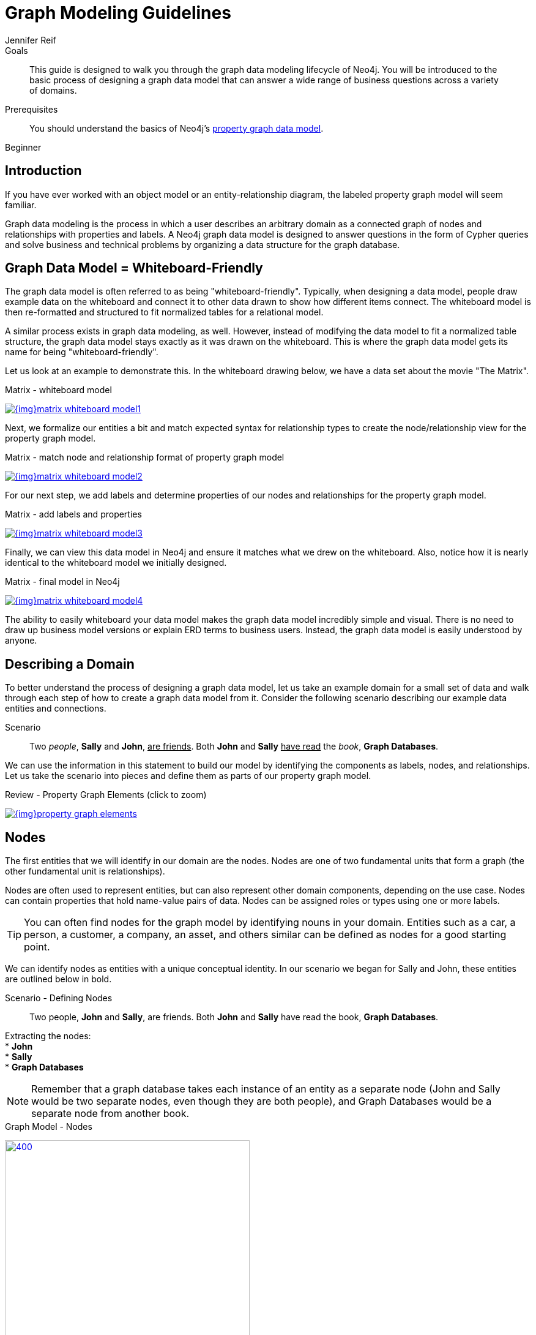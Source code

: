 = Graph Modeling Guidelines
:level: Beginner
:page-level: Beginner
:author: Jennifer Reif
:category: modeling
:tags: graph-modeling, data-model, schema, model-process, model-domain

.Goals
[abstract]
This guide is designed to walk you through the graph data modeling lifecycle of Neo4j.
You will be introduced to the basic process of designing a graph data model that can answer a wide range of business questions across a variety of domains.

.Prerequisites
[abstract]
You should understand the basics of Neo4j's link:/developer/get-started/graph-database#property-graph[property graph data model].

[role=expertise {level}]
{level}

[#modeling-intro]
== Introduction

If you have ever worked with an object model or an entity-relationship diagram, the labeled property graph model will seem familiar.

Graph data modeling is the process in which a user describes an arbitrary domain as a connected graph of nodes and relationships with properties and labels.
A Neo4j graph data model is designed to answer questions in the form of Cypher queries and solve business and technical problems by organizing a data structure for the graph database.

[#whiteboard-friendly]
== Graph Data Model = Whiteboard-Friendly

The graph data model is often referred to as being "whiteboard-friendly".
Typically, when designing a data model, people draw example data on the whiteboard and connect it to other data drawn to show how different items connect.
The whiteboard model is then re-formatted and structured to fit normalized tables for a relational model.

A similar process exists in graph data modeling, as well.
However, instead of modifying the data model to fit a normalized table structure, the graph data model stays exactly as it was drawn on the whiteboard.
This is where the graph data model gets its name for being "whiteboard-friendly".

Let us look at an example to demonstrate this.
In the whiteboard drawing below, we have a data set about the movie "The Matrix".

.Matrix - whiteboard model
image:{img}matrix_whiteboard_model1.png[link="{img}matrix_whiteboard_model1.png",role="popup-link"]

Next, we formalize our entities a bit and match expected syntax for relationship types to create the node/relationship view for the property graph model.

.Matrix - match node and relationship format of property graph model
image:{img}matrix_whiteboard_model2.png[link="{img}matrix_whiteboard_model2.png",role="popup-link"]

For our next step, we add labels and determine properties of our nodes and relationships for the property graph model.

.Matrix - add labels and properties
image:{img}matrix_whiteboard_model3.png[link="{img}matrix_whiteboard_model3.png",role="popup-link"]

Finally, we can view this data model in Neo4j and ensure it matches what we drew on the whiteboard.
Also, notice how it is nearly identical to the whiteboard model we initially designed.

.Matrix - final model in Neo4j
image:{img}matrix_whiteboard_model4.png[link="{img}matrix_whiteboard_model4.png",role="popup-link"]

The ability to easily whiteboard your data model makes the graph data model incredibly simple and visual.
There is no need to draw up business model versions or explain ERD terms to business users.
Instead, the graph data model is easily understood by anyone.

[#describe-domain]
== Describing a Domain

To better understand the process of designing a graph data model, let us take an example domain for a small set of data and walk through each step of how to create a graph data model from it.
Consider the following scenario describing our example data entities and connections.

.Scenario
[quote]
Two _people_, *Sally* and *John*, +++<u>are friends</u>+++.
Both *John* and *Sally* +++<u>have read</u>+++ the _book_, *Graph Databases*.


We can use the information in this statement to build our model by identifying the components as labels, nodes, and relationships.
Let us take the scenario into pieces and define them as parts of our property graph model.

.Review - Property Graph Elements (click to zoom)
image:{img}property_graph_elements.jpg[link="{img}property_graph_elements.jpg",role="popup-link"]

[#model-nodes]
== Nodes

The first entities that we will identify in our domain are the nodes.
Nodes are one of two fundamental units that form a graph (the other fundamental unit is relationships).

Nodes are often used to represent entities, but can also represent other domain components, depending on the use case.
Nodes can contain properties that hold name-value pairs of data.
Nodes can be assigned roles or types using one or more labels.

****
[TIP]
You can often find nodes for the graph model by identifying nouns in your domain.
Entities such as a car, a person, a customer, a company, an asset, and others similar can be defined as nodes for a good starting point.
****

We can identify nodes as entities with a unique conceptual identity.
In our scenario we began for Sally and John, these entities are outlined below in bold.

.Scenario - Defining Nodes
[quote]
Two people, *John* and *Sally*, are friends.
Both *John* and *Sally* have read the book, *Graph Databases*.

Extracting the nodes: +
* *John* +
* *Sally* +
* *Graph Databases*

****
[NOTE]
Remember that a graph database takes each instance of an entity as a separate node (John and Sally would be two separate nodes, even though they are both people), and Graph Databases would be a separate node from another book.
****

.Graph Model - Nodes
image:{img}modeling_johnsally_nodes.jpg[400,400,link="{img}modeling_johnsally_nodes.jpg",role="popup-link"]

[#add-labels]
== Labels

Now that we have an idea of what our nodes will be, we can decide what labels (if any) to assign our nodes to group or categorize them.
The definition from https://neo4j.com/docs/developer-manual/current/[Neo4j's developer manual^] in the paragraph below best explains what labels do and how they are used in the graph data model.

A label is a named graph construct that is used to group nodes into sets.
All nodes labeled with the same label belongs to the same set.
Many database queries can work with these sets instead of the whole graph, making queries easier to write and more efficient.
A node may be labeled with any number of labels, including none, making labels an optional addition to the graph.

****
[TIP]
Similar to how we found the nodes for our graph model by identifying the nouns in our scenario, you can identify labels by generic nouns or groups of persons, places, or things.
General nouns that fit groups of items such as Vehicle, Person, Customer, Company, Asset, and similar terms can be used as labels in your graph.
****

To find out if we can group objects in our Sally and John scenario, we will start by identifying the roles of our nodes (John, Sally, Graph Databases) mentioned in the statement.
We can find two different types of objects in the statement, which are emphasized below.

.Scenario - Defining Labels
[quote]
Two _people_, John and Sally, are friends.
Both John and Sally have read the _book_, Graph Databases.

Extracting the labels: +
* _Person_ +
* _Book_

Now that we have identified both our nodes and labels, we can update our graph data model to assign the labels to the nodes they describe.
For *John* and *Sally*, we apply the role _Person_.
For *Graph Databases*, we apply the role _Book_.

.Graph Model - Labels
image:{img}modeling_johnsally_labels.jpg[400,400,link="{img}modeling_johnsally_labels.jpg",role="popup-link"]

[#define-rels]
== Relationships

We now have our main entities and a way to group them, but we are still missing one vital piece of a graph database model - the relationships between the data!

A relationship connects two nodes and allows us to find related nodes of data.
It has a source node and a target node that shows the direction of the arrow.
Although you must store a relationship in a particular direction, Neo4j has equal traversal performance in either direction, so you can query the relationship without specifying direction.

The one core, consistent rule in a graph database is *"No broken links"*, ensuring that an existing relationship will never point to a non-existing endpoint.
Since a relationship always has a start and end node, you cannot delete a node without also deleting its associated relationships.

****
[TIP]
Just as we have found nodes and labels by looking for nouns, you can often find relationships for the graph model by identifying actions or verbs in your domain.
Actions such as DRIVES, HAS_READ, MANAGES, ACTED_IN, and others similar can be defined as different types of relationships to exist between nodes.
****

Let us identify the interactions (which are underlined in our scenario below) between the *John*, *Sally*, and *Graph Database* nodes.

.Scenario - Defining Relationships
[quote]
Two people, Sally and John, +++<u>are friends</u>+++.
Both John and Sally +++<u>have read</u>+++ the book, Graph Databases.

Relationships between nodes: +
* John +++<u>is friends with</u>+++ Sally +
* Sally +++<u>is friends with</u>+++ John +
* John +++<u>has read</u>+++ Graph Databases +
* Sally +++<u>has read</u>+++ Graph Databases

To sum up our findings, our John and Sally nodes (labeled _Person_) can be connected to each other by the +++<u>is friends with</u>+++ relationship.
John and Sally have both read the Graph Databases book, so we can connect each of their nodes (each labeled _Person_) to the Graph Databases node (labeled _Book_) with a +++<u>has read</u>+++ relationship.

.Graph Model - Relationships
image:{img}modeling_johnsally_relationships.jpg[400,400,link="{img}modeling_johnsally_relationships.jpg",role="popup-link"]

[#fillin-properties]
== Properties

We have gone through the process of creating a basic graph data model for the interactions between people and books.
We can take this data model further by defining attributes of these entities as key-value properties.

Properties are name-value pairs of data that you can store on nodes or on relationships.
Most standard data types are supported as properties, with the full list published in our https://neo4j.com/docs/developer-manual/current/introduction/graphdb-concepts/#graphdb-neo4j-properties[Developer Manual documentation^].

Properties allow you to store relevant data about the node or relationship with the entity it describes.
They can often be found by knowing what kinds of questions your use case needs to ask of your data.

For our John and Sally scenario, we can list some questions that we might want to answer about the data.

.Questions to ask of our John and Sally data model:
* When did John and Sally become friends? Or how long have they been friends?
* What is the average rating of the Graph Databases book?
* Who is the author of the Graph Databases book?
* How old is Sally?
* How old is John?
* Who is older, Sally or John?
* Who read the _Graph Databases_ book first, Sally or John?

From this list of questions, you can identify the attributes that we need to store on the entities within our data model in order to answer these questions.

.Graph Model - Properties
image:{img}modeling_johnsally_properties.jpg[400,400,link="{img}modeling_johnsally_properties.jpg",role="popup-link"]

With the final model, we now can answer each of the questions we defined in our list.
Of course, we can grow and change the model over time and add/remove relationships, nodes, properties, and labels.
The flexibility and simplicity of the property graph data model allows users to easily review the data structure and update it according to the changing needs of the business.

[#graph-design]
== Graph Data Modeling Design

This guide is simply the introduction to data modeling using a simple, straightforward scenario.
There are plenty of opportunities throughout the upcoming guides to practice modeling domains and analyzing changes to the model that might need to be made.

Every data model is unique, depending on the use case and the types of questions that users need to answer with the data.
Because of this, there is no "one-size-fits-all" approach to data modeling.
Using best practices and careful modeling will provide the most valuable result in producing an accurate data model that benefits your processes and use case.
A walkthrough of designs for different use cases is in our link:/developer/modeling-designs/[modeling designs] guide.

[#modeling-resources]
== Resources
* link:/blog/data-modeling-basics/[Blog post: Graph Data Modeling Basics^]
* link:/graphgists/[GraphGists: Graph Model Examples^]
* link:/blog/data-modeling-pitfalls/[Blog post: Data Modeling Pitfalls to Avoid^]
